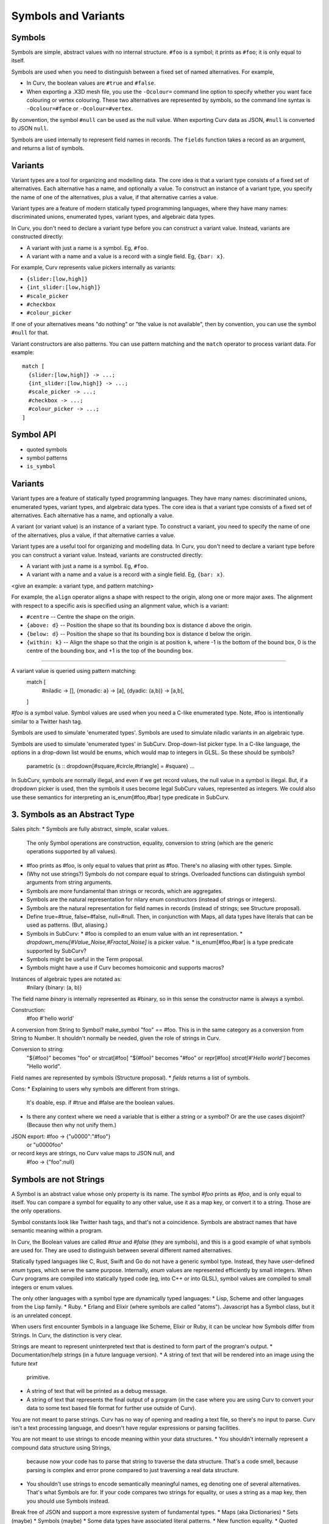 Symbols and Variants
====================

Symbols
-------
Symbols are simple, abstract values with no internal structure.
``#foo`` is a symbol; it prints as ``#foo``; it is only equal to itself.

Symbols are used when you need to distinguish between a fixed set
of named alternatives. For example,

* In Curv, the boolean values are ``#true`` and ``#false``.
* When exporting a .X3D mesh file, you use the ``-Ocolour=`` command line
  option to specify whether you want face colouring or vertex colouring.
  These two alternatives are represented by symbols, so the command line
  syntax is ``-Ocolour=#face`` or ``-Ocolour=#vertex``.

By convention, the symbol ``#null`` can be used as the null value.
When exporting Curv data as JSON, ``#null`` is converted to JSON ``null``.

Symbols are used internally to represent field names in records.
The ``fields`` function takes a record as an argument, and returns a list
of symbols.

Variants
--------
Variant types are a tool for organizing and modelling data.
The core idea is that a variant type consists of a fixed set of alternatives.
Each alternative has a name, and optionally a value.
To construct an instance of a variant type,
you specify the name of one of the alternatives,
plus a value, if that alternative carries a value.

Variant types are a feature of modern statically typed programming languages,
where they have many names: discriminated unions, enumerated types,
variant types, and algebraic data types.

In Curv, you don't need to declare a variant type before you can construct
a variant value. Instead, variants are constructed directly:

* A variant with just a name is a symbol. Eg, ``#foo``.
* A variant with a name and a value is a record with a single field.
  Eg, ``{bar: x}``.

For example, Curv represents value pickers internally as variants:

* ``{slider:[low,high]}``
* ``{int_slider:[low,high]}``
* ``#scale_picker``
* ``#checkbox``
* ``#colour_picker``

If one of your alternatives means "do nothing" or "the value is not available",
then by convention, you can use the symbol ``#null`` for that.

Variant constructors are also patterns.
You can use pattern matching and the ``match`` operator to process variant
data. For example::

  match [
    {slider:[low,high]} -> ...;
    {int_slider:[low,high]} -> ...;
    #scale_picker -> ...;
    #checkbox -> ...;
    #colour_picker -> ...;
  ]

Symbol API
----------
* quoted symbols
* symbol patterns
* ``is_symbol``

Variants
--------
Variant types are a feature of statically typed programming languages.
They have many names: discriminated unions, enumerated types, variant types,
and algebraic data types.
The core idea is that a variant type consists of a fixed set of alternatives.
Each alternative has a name, and optionally a value.

A variant (or variant value) is an instance of a variant type.
To construct a variant, you need to specify the name of one of the alternatives,
plus a value, if that alternative carries a value.

Variant types are a useful tool for organizing and modelling data.
In Curv, you don't need to declare a variant type before you can construct
a variant value. Instead, variants are constructed directly:

* A variant with just a name is a symbol. Eg, ``#foo``.
* A variant with a name and a value is a record with a single field.
  Eg, ``{bar: x}``.

<give an example: a variant type, and pattern matching>

For example, the ``align`` operator aligns a shape with respect to the origin,
along one or more major axes. The alignment with respect to a specific axis
is specified using an alignment value, which is a variant:

* ``#centre`` -- Centre the shape on the origin.
* ``{above: d}`` -- Position the shape so that its bounding box
  is distance ``d`` above the origin.
* ``{below: d}`` -- Position the shape so that its bounding box
  is distance ``d`` below the origin.
* ``{within: k}`` -- Align the shape so that the origin is at position ``k``,
  where -1 is the bottom of the bound box, 0 is the centre of the bounding box,
  and +1 is the top of the bounding box.

-------------------------------------------------------------

A variant value is queried using pattern matching:
    match [
      #niladic -> [],
      {monadic: a} -> [a],
      {dyadic: (a,b)} -> [a,b],
    ]



`#foo` is a symbol value.
Symbol values are used when you need a C-like enumerated type.
Note, #foo is intentionally similar to a Twitter hash tag.

Symbols are used to simulate 'enumerated types'.
Symbols are used to simulate niladic variants in an algebraic type.

Symbols are used to simulate 'enumerated types' in SubCurv.
Drop-down-list picker type. In a C-like language, the options in a drop-down
list would be enums, which would map to integers in GLSL. So these should be
symbols?
    parametric {s :: dropdown[#square,#circle,#triangle] = #square} ...
In SubCurv, symbols are normally illegal, and even if we get record values,
the null value in a symbol is illegal. But, if a dropdown picker is used,
then the symbols it uses become legal SubCurv values, represented as integers.
We could also use these semantics for interpreting an is_enum[#foo,#bar]
type predicate in SubCurv.

3. Symbols as an Abstract Type
------------------------------
Sales pitch:
* Symbols are fully abstract, simple, scalar values.
  The only Symbol operations are construction, equality, conversion to string
  (which are the generic operations supported by all values).
* #foo prints as #foo, is only equal to values that print as #foo.
  There's no aliasing with other types. Simple.
* (Why not use strings?) Symbols do not compare equal to strings.
  Overloaded functions can distinguish symbol arguments from string arguments.
* Symbols are more fundamental than strings or records, which are aggregates.
* Symbols are the natural representation for nilary enum constructors (instead
  of strings or integers).
* Symbols are the natural representation for field names in records
  (instead of strings; see Structure proposal).
* Define true=#true, false=#false, null=#null. Then, in conjunction with Maps,
  all data types have literals that can be used as patterns. (But, aliasing.)
* Symbols in SubCurv:
  * #foo is compiled to an enum value with an int representation.
  * `dropdown_menu[#Value_Noise,#Fractal_Noise]` is a picker value.
  * is_enum[#foo,#bar] is a type predicate supported by SubCurv?
* Symbols might be useful in the Term proposal.
* Symbols might have a use if Curv becomes homoiconic and supports macros?

Instances of algebraic types are notated as:
    #nilary
    {binary: (a, b)}
The field name `binary` is internally represented as #binary,
so in this sense the constructor name is always a symbol.

Construction:
    #foo
    #'hello world'

A conversion from String to Symbol? make_symbol "foo" == #foo.
This is in the same category as a conversion from String to Number.
It shouldn't normally be needed, given the role of strings in Curv.

Conversion to string:
    "${#foo}" becomes "foo"    or strcat[#foo]
    "$(#foo)" becomes "#foo"   or repr[#foo]
    `strcat[#'Hello world']` becomes "Hello world".

Field names are represented by symbols (Structure proposal).
* `fields` returns a list of symbols.

Cons:
* Explaining to users why symbols are different from strings.
  It's doable, esp. if #true and #false are the boolean values.
* Is there any context where we need a variable that is either a string
  or a symbol? Or are the use cases disjoint? (Because then why not unify them.)

JSON export: #foo -> {"\u0000":"#foo"}
                  or "\u0000foo"
or record keys are strings, no Curv value maps to JSON null, and
             #foo -> {"foo":null}

Symbols are not Strings
-----------------------
A Symbol is an abstract value whose only property is its name.
The symbol `#foo` prints as `#foo`, and is only equal to itself.
You can compare a symbol for equality to any other value, use it as a map key,
or convert it to a string. Those are the only operations.

Symbol constants look like Twitter hash tags, and that's not a coincidence.
Symbols are abstract names that have semantic meaning within a program.

In Curv, the Boolean values are called `#true` and `#false` (they are symbols),
and this is a good example of what symbols are used for. They are used to
distinguish between several different named alternatives.

Statically typed languages like C, Rust, Swift and Go do not have a generic
symbol type. Instead, they have user-defined `enum` types, which serve the
same purpose. Internally, `enum` values are represented efficiently by small
integers. When Curv programs are compiled into statically typed code (eg, into
C++ or into GLSL), symbol values are compiled to small integers or enum values.

The only other languages with a symbol type are dynamically typed languages:
* Lisp, Scheme and other languages from the Lisp family.
* Ruby.
* Erlang and Elixir (where symbols are called "atoms").
Javascript has a Symbol class, but it is an unrelated concept.

When users first encounter Symbols in a language like Scheme, Elixir or Ruby,
it can be unclear how Symbols differ from Strings. In Curv, the distinction
is very clear.

Strings are meant to represent uninterpreted text that is destined to form
part of the program's output.
* Documentation/help strings (in a future language version).
* A string of text that will be rendered into an image using the future `text`
  primitive.
* A string of text that will be printed as a debug message.
* A string of text that represents the final output of a program
  (in the case where you are using Curv to convert your data to some text
  based file format for further use outside of Curv).

You are not meant to parse strings. Curv has no way of opening and reading a
text file, so there's no input to parse. Curv isn't a text processing language,
and doesn't have regular expressions or parsing facilities.

You are not meant to use strings to encode meaning within your data structures.
* You shouldn't internally represent a compound data structure using Strings,
  because now your code has to parse that string to traverse the data structure.
  That's a code smell, because parsing is complex and error prone compared to
  just traversing a real data structure.
* You shouldn't use strings to encode semantically meaningful names, eg denoting
  one of several alternatives. That's what Symbols are for. If your code
  compares two strings for equality, or uses a string as a map key,
  then you should use Symbols instead.
Break free of JSON and support a more expressive system of fundamental types.
* Maps (aka Dictionaries)
* Sets (maybe)
* Symbols (maybe)
* Some data types have associated literal patterns.
* New function equality.
* Quoted identifiers.

Symbols.
--------
* Symbols are abstract values, distinguished only by their name.
  They only support equality and conversion to and from strings.
  #foo is a symbol; it prints as #foo; it is only equal to itself.
* #'hello world' is a symbol with nonstandard name. Used with dropdown_menu
  proposal: `dropdown_menu[#'Value Noise', #'Fractal Noise']`.
  (Note, not #"hello world" as that conflicts with the proposal for adding
   Swift5 string literal syntax.)
* Define true=#true, false=#false, null=#null.
* #foo is a pattern.
* Thus, #true and #false are the literal pattern syntax for booleans.
  (An alternative is for true and false to be keywords.)
* Record fields are symbols internally.
* `is_symbol x`

Variant Values (and Variant Types)
----------------------------------
Variant types are a feature of statically typed languages.
They have many names: discriminated unions, enums, variants and algebraic data types.
The core idea is that a variant type consists of a fixed set of alternatives.
Each alternative has a name, and optionally a value.
An enum type is one in which all of the alternatives are just names.

A variant (or variant value) is an instance of a variant type.
To construct a variant, you need to specify the name of one of the alternatives,
plus a value, if that alternative carries a value.

In Curv, we don't have explicitly declared variant types. Instead, variants
can be constructed directly. A variant with just a name is a symbol.
A variant with a name and a value is a record with a single field.
    #niladic
    {monadic: a}
    {dyadic: (a,b)}

A variant value is queried using pattern matching:
    match [
      #niladic -> [],
      {monadic: a} -> [a],
      {dyadic: (a,b)} -> [a,b],
    ]

I'd like to define a picker that takes a variant type as an argument.
It displays a drop-down menu for the tag, plus additional pickers for
data associated with the current tag value.
    variant_picker [ alternative, ... ]
Each alternative is either a symbol, or {tag: {record of pickers}},
or {tag: [alternative, ...]} if we want an alternate form of nesting.
The parameter that is bound to a variant_picker has a variant value that
must be queried using `match`.

Variant values are abstract: you use pattern matching to query the value.
There is another kind of tagged value which preserves the operations
on the value (eg, Cell tagged values, or Curv terms).
